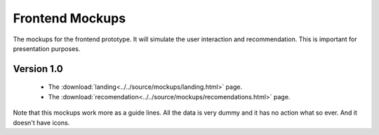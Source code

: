 Frontend Mockups
================

The mockups for the frontend prototype. It will simulate the user interaction
and recommendation. This is important for presentation purposes.

Version 1.0
-----------

    - The :download:`landing<../../source/mockups/landing.html>` page.
    - The :download:`recomendation<../../source/mockups/recomendations.html>` page.

Note that this mockups work more as a guide lines. All the data is very dummy
and it has no action what so ever. And it doesn't have icons.




